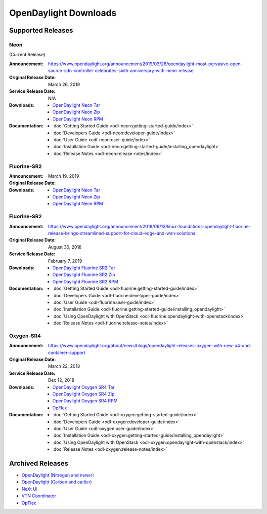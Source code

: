 ######################
OpenDaylight Downloads
######################

Supported Releases
==================

Neon
----

(Current Release)

:Announcement: https://www.opendaylight.org/announcement/2019/03/26/opendaylight-most-pervasive-open-source-sdn-controller-celebrates-sixth-anniversary-with-neon-release
:Original Release Date: March 26, 2019
:Service Release Date: N/A

:Downloads:
    * `OpenDaylight Neon Tar
      <https://nexus.opendaylight.org/content/repositories/public/org/opendaylight/integration/opendaylight/0.10.0/opendaylight-0.10.0.tar.gz>`_
    * `OpenDaylight Neon Zip
      <https://nexus.opendaylight.org/content/repositories/public/org/opendaylight/integration/opendaylight/0.10.0/opendaylight-0.10.0.zip>`_
    * `OpenDaylight Neon RPM
      <https://cbs.centos.org/repos/nfv7-opendaylight-100-release/x86_64/os/Packages/opendaylight-10.0.0-1.el7.noarch.rpm>`_

:Documentation:
    * :doc:`Getting Started Guide <odl-neon:getting-started-guide/index>`
    * :doc:`Developers Guide <odl-neon:developer-guide/index>`
    * :doc:`User Guide <odl-neon:user-guide/index>`
    * :doc:`Installation Guide <odl-neon:getting-started-guide/installing_opendaylight>`
    * :doc:`Release Notes <odl-neon:release-notes/index>`

Fluorine-SR2
------------

:Announcement:
:Original Release Date: March 19, 2019

:Downloads:
    * `OpenDaylight Neon Tar
      <https://nexus.opendaylight.org/content/repositories/public/org/opendaylight/integration/opendaylight/0.10.0/opendaylight-0.10.0.tar.gz>`_
    * `OpenDaylight Neon Zip
      <https://nexus.opendaylight.org/content/repositories/public/org/opendaylight/integration/opendaylight/0.10.0/opendaylight-0.10.0.zip>`_
    * `OpenDaylight Neon RPM
      <http://cbs.centos.org/repos/nfv7-opendaylight-10-release/x86_64/os/Packages/opendaylight-10.0.0-1.el7.noarch.rpm>`_


Fluorine-SR2
------------

:Announcement: https://www.opendaylight.org/announcement/2018/09/13/linux-foundations-opendaylight-fluorine-release-brings-streamlined-support-for-cloud-edge-and-wan-solutions
:Original Release Date: August 30, 2018
:Service Release Date: February 7, 2019

:Downloads:
    * `OpenDaylight Fluorine SR2 Tar
      <https://nexus.opendaylight.org/content/repositories/public/org/opendaylight/integration/opendaylight/0.9.2/opendaylight-0.9.2.tar.gz>`_
    * `OpenDaylight Fluorine SR2 Zip
      <https://nexus.opendaylight.org/content/repositories/public/org/opendaylight/integration/opendaylight/0.9.2/opendaylight-0.9.2.zip>`_
    * `OpenDaylight Fluorine SR2 RPM
      <http://cbs.centos.org/repos/nfv7-opendaylight-92-release/x86_64/os/Packages/opendaylight-9.2.0-1.el7.noarch.rpm>`_

:Documentation:
    * :doc:`Getting Started Guide <odl-fluorine:getting-started-guide/index>`
    * :doc:`Developers Guide <odl-fluorine:developer-guide/index>`
    * :doc:`User Guide <odl-fluorine:user-guide/index>`
    * :doc:`Installation Guide <odl-fluorine:getting-started-guide/installing_opendaylight>`
    * :doc:`Using OpenDaylight with OpenStack <odl-fluorine:opendaylight-with-openstack/index>`
    * :doc:`Release Notes <odl-fluorine:release-notes/index>`

Oxygen-SR4
----------

:Announcement: https://www.opendaylight.org/about/news/blogs/opendaylight-releases-oxygen-with-new-p4-and-container-support
:Original Release Date: March 22, 2018
:Service Release Date: Dec 12, 2018

:Downloads:
    * `OpenDaylight Oxygen SR4 Tar
      <https://nexus.opendaylight.org/content/repositories/public/org/opendaylight/integration/karaf/0.8.4/karaf-0.8.4.tar.gz>`_
    * `OpenDaylight Oxygen SR4 Zip
      <https://nexus.opendaylight.org/content/repositories/public/org/opendaylight/integration/karaf/0.8.4/karaf-0.8.4.zip>`_
    * `OpenDaylight Oxygen SR4 RPM
      <http://cbs.centos.org/repos/nfv7-opendaylight-84-release/x86_64/os/Packages/opendaylight-8.4.0-1.el7.noarch.rpm>`_
    * `OpFlex
      <https://nexus.opendaylight.org/content/repositories/public/org/opendaylight/opflex/>`_

:Documentation:
    * :doc:`Getting Started Guide <odl-oxygen:getting-started-guide/index>`
    * :doc:`Developers Guide <odl-oxygen:developer-guide/index>`
    * :doc:`User Guide <odl-oxygen:user-guide/index>`
    * :doc:`Installation Guide <odl-oxygen:getting-started-guide/installing_opendaylight>`
    * :doc:`Using OpenDaylight with OpenStack <odl-oxygen:opendaylight-with-openstack/index>`
    * :doc:`Release Notes <odl-oxygen:release-notes/index>`

Archived Releases
=================

* `OpenDaylight (Nitrogen and newer) <https://nexus.opendaylight.org/content/repositories/opendaylight.release/org/opendaylight/integration/karaf/>`_
* `OpenDaylight (Carbon and earlier) <https://nexus.opendaylight.org/content/repositories/public/org/opendaylight/integration/distribution-karaf/>`_
* `NeXt UI <https://nexus.opendaylight.org/content/repositories/public/org/opendaylight/next/next/>`_
* `VTN Coordinator <https://nexus.opendaylight.org/content/repositories/public/org/opendaylight/vtn/distribution.vtn-coordinator/>`_
* `OpFlex <https://nexus.opendaylight.org/content/repositories/public/org/opendaylight/opflex/>`_

